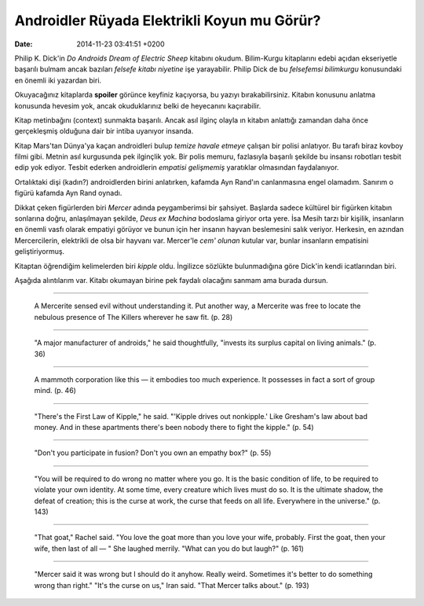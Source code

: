 ============================================
Androidler Rüyada Elektrikli Koyun mu Görür?
============================================

:date: 2014-11-23 03:41:51 +0200

.. :Author: Emin Reşah
.. :Date:   12834

Philip K. Dick'in *Do Androids Dream of Electric Sheep* kitabını okudum.
Bilim-Kurgu kitaplarını edebi açıdan ekseriyetle başarılı bulmam ancak
bazıları *felsefe kitabı niyetine* işe yarayabilir. Philip Dick de bu
*felsefemsi bilimkurgu* konusundaki en önemli iki yazardan biri.

Okuyacağınız kitaplarda **spoiler** görünce keyfiniz kaçıyorsa, bu
yazıyı bırakabilirsiniz. Kitabın konusunu anlatma konusunda hevesim yok,
ancak okuduklarınız belki de heyecanını kaçırabilir.

Kitap metinbağını (context) sunmakta başarılı. Ancak asıl ilginç olayla
ın kitabın anlattığı zamandan daha önce gerçekleşmiş olduğuna dair bir
intiba uyanıyor insanda.

Kitap Mars'tan Dünya'ya kaçan androidleri bulup *temize havale etmeye*
çalışan bir polisi anlatıyor. Bu tarafı biraz kovboy filmi gibi. Metnin
asıl kurgusunda pek ilginçlik yok. Bir polis memuru, fazlasıyla başarılı
şekilde bu insansı robotları tesbit edip yok ediyor. Tesbit ederken
androidlerin *empatisi gelişmemiş* yaratıklar olmasından faydalanıyor.

Ortalıktaki dişi (kadın?) androidlerden birini anlatırken, kafamda Ayn
Rand'ın canlanmasına engel olamadım. Sanırım o figürü kafamda Ayn Rand
oynadı.

Dikkat çeken figürlerden biri *Mercer* adında peygamberimsi bir
şahsiyet. Başlarda sadece kültürel bir figürken kitabın sonlarına doğru,
anlaşılmayan şekilde, *Deus ex Machina* bodoslama giriyor orta yere. İsa
Mesih tarzı bir kişilik, insanların en önemli vasfı olarak empatiyi
görüyor ve bunun için her insanın hayvan beslemesini salık veriyor.
Herkesin, en azından Mercercilerin, elektrikli de olsa bir hayvanı var.
Mercer'le *cem' olunan* kutular var, bunlar insanların empatisini
geliştiriyormuş.

Kitaptan öğrendiğim kelimelerden biri *kipple* oldu. İngilizce sözlükte
bulunmadığına göre Dick'in kendi icatlarından biri.

Aşağıda alıntılarım var. Kitabı okumayan birine pek faydalı olacağını
sanmam ama burada dursun.

--------------

    A Mercerite sensed evil without understanding it. Put another way, a
    Mercerite was free to locate the nebulous presence of The Killers
    wherever he saw fit. (p. 28)

--------------

    "A major manufacturer of androids," he said thoughtfully, "invests
    its surplus capital on living animals." (p. 36)

--------------

    A mammoth corporation like this — it embodies too much experience.
    It possesses in fact a sort of group mind. (p. 46)

--------------

    "There's the First Law of Kipple," he said. "'Kipple drives out
    nonkipple.' Like Gresham's law about bad money. And in these
    apartments there's been nobody there to fight the kipple." (p. 54)

--------------

    "Don't you participate in fusion? Don't you own an empathy box?" (p.
    55)

--------------

    "You will be required to do wrong no matter where you go. It is the
    basic condition of life, to be required to violate your own
    identity. At some time, every creature which lives must do so. It is
    the ultimate shadow, the defeat of creation; this is the curse at
    work, the curse that feeds on all life. Everywhere in the universe."
    (p. 143)

--------------

    "That goat," Rachel said. "You love the goat more than you love your
    wife, probably. First the goat, then your wife, then last of all — "
    She laughed merrily. "What can you do but laugh?" (p. 161)

--------------

    "Mercer said it was wrong but I should do it anyhow. Really weird.
    Sometimes it's better to do something wrong than right." "It's the
    curse on us," Iran said. "That Mercer talks about." (p. 193)
